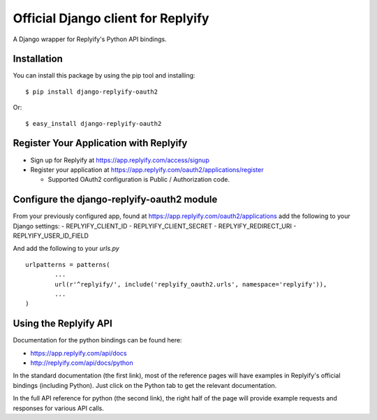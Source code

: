 Official Django client for Replyify
===================================

A Django wrapper for Replyify's Python API bindings.

Installation
------------

You can install this package by using the pip tool and installing:

::

    $ pip install django-replyify-oauth2

Or:

::

    $ easy_install django-replyify-oauth2

Register Your Application with Replyify
---------------------------------------

-  Sign up for Replyify at https://app.replyify.com/access/signup

-  Register your application at
   https://app.replyify.com/oauth2/applications/register

   -  Supported OAuth2 configuration is Public / Authorization code.

Configure the django-replyify-oauth2 module
-------------------------------------------

From your previously configured app, found at https://app.replyify.com/oauth2/applications add the following to your Django settings:
- REPLYIFY_CLIENT_ID
- REPLYIFY_CLIENT_SECRET
- REPLYIFY_REDIRECT_URI
- REPLYIFY_USER_ID_FIELD

And add the following to your `urls.py`
::
	urlpatterns = patterns(
		...
		url(r'^replyify/', include('replyify_oauth2.urls', namespace='replyify')),
		...
	)


Using the Replyify API
----------------------

Documentation for the python bindings can be found here:

-  https://app.replyify.com/api/docs
-  http://replyify.com/api/docs/python

In the standard documentation (the first link), most of the reference
pages will have examples in Replyify's official bindings (including
Python). Just click on the Python tab to get the relevant documentation.

In the full API reference for python (the second link), the right half
of the page will provide example requests and responses for various API
calls.
